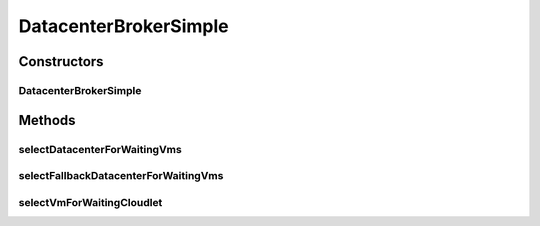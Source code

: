 .. java:import:: org.cloudbus.cloudsim.cloudlets Cloudlet

.. java:import:: org.cloudbus.cloudsim.datacenters Datacenter

.. java:import:: org.cloudbus.cloudsim.vms Vm

.. java:import:: org.cloudbus.cloudsim.core CloudSim

DatacenterBrokerSimple
======================

.. java:package:: org.cloudbus.cloudsim.brokers
   :noindex:

.. java:type:: public class DatacenterBrokerSimple extends DatacenterBrokerAbstract

   A simple implementation of \ :java:ref:`DatacenterBroker`\  that try to host customer's VMs at the first Datacenter found. If there isn't capacity in that one, it will try the other ones.

   The selection of VMs for each cloudlet is based on a Round-Robin policy, cyclically selecting the next VM from the broker VM list for each requesting cloudlet.

   :author: Rodrigo N. Calheiros, Anton Beloglazov, Manoel Campos da Silva Filho

Constructors
------------
DatacenterBrokerSimple
^^^^^^^^^^^^^^^^^^^^^^

.. java:constructor:: public DatacenterBrokerSimple(CloudSim simulation)
   :outertype: DatacenterBrokerSimple

   Creates a new DatacenterBroker object.

   :param simulation: name to be associated with this entity

Methods
-------
selectDatacenterForWaitingVms
^^^^^^^^^^^^^^^^^^^^^^^^^^^^^

.. java:method:: protected Datacenter selectDatacenterForWaitingVms()
   :outertype: DatacenterBrokerSimple

   Defines the policy to select a Datacenter to Host a VM. It always selects the first Datacenter from the Datacenter list.

   :return: the Datacenter selected to request the creating of waiting VMs or \ :java:ref:`Datacenter.NULL`\  if no suitable Datacenter was found

selectFallbackDatacenterForWaitingVms
^^^^^^^^^^^^^^^^^^^^^^^^^^^^^^^^^^^^^

.. java:method:: protected Datacenter selectFallbackDatacenterForWaitingVms()
   :outertype: DatacenterBrokerSimple

   Defines the policy to select a fallback Datacenter to Host a VM when a previous selected Datacenter failed to create the requested VMs.

   It gets the first Datacenter that has not been tried yet.

   :return: the Datacenter selected to try creating the remaining VMs or \ :java:ref:`Datacenter.NULL`\  if no suitable Datacenter was found

selectVmForWaitingCloudlet
^^^^^^^^^^^^^^^^^^^^^^^^^^

.. java:method:: protected Vm selectVmForWaitingCloudlet(Cloudlet cloudlet)
   :outertype: DatacenterBrokerSimple

   Defines the policy used to select a Vm to host a Cloudlet that is waiting to be created. It applies a Round-Robin policy to cyclically select the next Vm from the list of waiting VMs.

   :param cloudlet: the cloudlet that needs a VM to be placed into
   :return: the selected Vm for the cloudlet or \ :java:ref:`Vm.NULL`\  if no suitable VM was found

